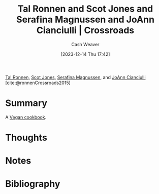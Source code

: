 :PROPERTIES:
:ROAM_REFS: [cite:@ronnenCrossroads2015]
:ID:       88a66df2-ca92-404c-bfaf-67fae1c3b161
:LAST_MODIFIED: [2023-12-15 Fri 10:42]
:END:
#+title: Tal Ronnen and Scot Jones and Serafina Magnussen and JoAnn Cianciulli | Crossroads
#+hugo_custom_front_matter: :slug "88a66df2-ca92-404c-bfaf-67fae1c3b161"
#+author: Cash Weaver
#+date: [2023-12-14 Thu 17:42]
#+filetags: :reference:

[[id:781fae7f-f457-4ac3-bb4f-5438a416c661][Tal Ronnen]], [[id:2ee3a557-8256-4765-99fa-ac96855283a6][Scot Jones]], [[id:d8fc7b54-222e-484d-b082-7709dce93c5b][Serafina Magnussen]], and [[id:fc6b3a80-7985-449a-ac4f-77ab376fcedc][JoAnn Cianciulli]] [cite:@ronnenCrossroads2015]

* Summary
A [[id:8db4b601-4fe2-4f2a-88f6-67903b0dc744][Vegan cookbook]].
* Thoughts
* Notes
* Bibliography
#+print_bibliography:
* Flashcards :noexport:
